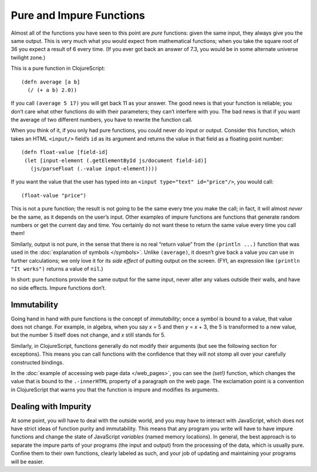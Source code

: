 ..  Copyright © J David Eisenberg
.. |---| unicode:: U+2014  .. em dash, trimming surrounding whitespace
   :trim:

Pure and Impure Functions
''''''''''''''''''''''''''

Almost all of the functions you have seen to this point are *pure* functions: given the same input, they always
give you the same output. This is very much what you would expect from mathematical functions; when you take
the square root of 36 you expect a result of 6 every time. (If you ever got back an answer of 7.3, you would
be in some alternate universe twilight zone.)

This is a pure function in ClojureScript:
    
::
    
    (defn average [a b]
      (/ (+ a b) 2.0))

If you call ``(average 5 17)`` you will get back 11 as your answer. The good news is that your function is reliable;
you don’t care what other functions do with their parameters; they can’t interfere with you. The bad news is that
if you want the average of two different numbers, you have to rewrite the function call.

When you think of it, if you only had pure functions, you could never do input or output. Consider this function,
which takes an HTML ``<input/>`` field’s ``id`` as its argument and returns the value in that field as a floating point
number:
    
::
    
    (defn float-value [field-id]
     (let [input-element (.getElementById js/document field-id)]
       (js/parseFloat (.-value input-element))))
     
If you want the value that the user has typed into an ``<input type="text" id="price"/>``, you would call:
    
::
    
    (float-value "price")
    
This is not a pure function; the result is not going to be the same every tme you make the call; in fact,
it will almost *never* be the same, as it depends on the user’s input. Other examples of impure functions are
functions that generate random numbers or get the current day and time. You certainly do not want these to
return the same value every time you call them!

Similarly, output is not pure, in the sense that there is no real “return value” from the ``(println ...)`` function that
was used in the :doc:`explanation of symbols </symbols>`. Unlike ``(average)``, it doesn’t give back a value you can
use in further calculations; we only love it for its *side effect* of putting output on the screen. (FYI, an
expression like ``(println "It works")`` returns a value of ``nil``.)

In short: pure functions provide the same output for the same input, never alter any values outside their walls, and
have no side effects. Impure functions don’t.

Immutability
=============

Going hand in hand with pure functions is the concept of *immutability*; once a symbol is bound to a value, that value does not
change. For example, in algebra, when you say *x* = 5 and then  *y* = *x* + 3, the 5 is transformed to a new value, but
the number 5 itself does not change, and *x* still stands for 5.

Similarly, in ClojureScript, functions generally do not modify their arguments (but see the following section for exceptions).
This means you can call functions with the confidence that they will not stomp all over your carefully constructed bindings.

In the :doc:`example of accessing web page data </web_pages>`, you can see the `(set!)` function, which changes the value that
is bound to the ``.-innerHTML`` property of a paragraph on the web page. The exclamation point is a convention in ClojureScript
that warns you that the function is impure and modifies its arguments.

Dealing with Impurity
======================

At some point, you will have to deal with the outside world, and you may have to interact with JavaScript, which does
not have strict ideas of function purity and immutability. This means that any program you write will have to have
impure functions and change the state of JavaScript *variables* (named memory locations). In general, the best approach
is to separate the impure parts of your programs (the input and output) from the processing of the data, which is usually pure.
Confine them to their own functions, clearly labeled as such, and your job of updating and maintaining your programs will be
easier.




